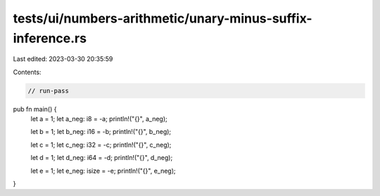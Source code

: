 tests/ui/numbers-arithmetic/unary-minus-suffix-inference.rs
===========================================================

Last edited: 2023-03-30 20:35:59

Contents:

.. code-block:: rs

    // run-pass

pub fn main() {
    let a = 1;
    let a_neg: i8 = -a;
    println!("{}", a_neg);

    let b = 1;
    let b_neg: i16 = -b;
    println!("{}", b_neg);

    let c = 1;
    let c_neg: i32 = -c;
    println!("{}", c_neg);

    let d = 1;
    let d_neg: i64 = -d;
    println!("{}", d_neg);

    let e = 1;
    let e_neg: isize = -e;
    println!("{}", e_neg);
}


